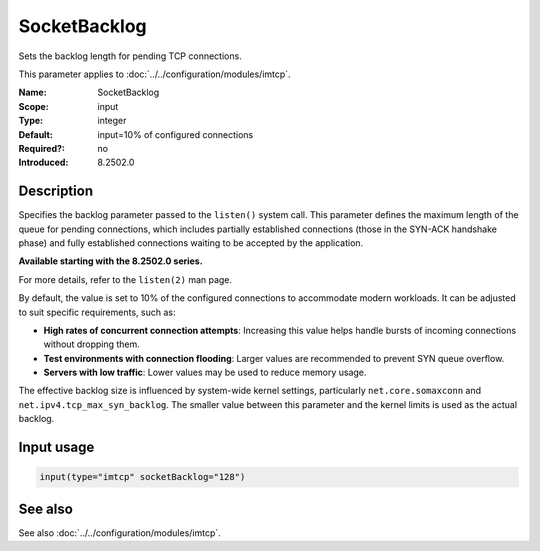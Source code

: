 .. _param-imtcp-socketbacklog:
.. _imtcp.parameter.input.socketbacklog:

SocketBacklog
=============

.. index::
   single: imtcp; SocketBacklog
   single: SocketBacklog

.. summary-start

Sets the backlog length for pending TCP connections.

.. summary-end

This parameter applies to :doc:`../../configuration/modules/imtcp`.

:Name: SocketBacklog
:Scope: input
:Type: integer
:Default: input=10% of configured connections
:Required?: no
:Introduced: 8.2502.0

Description
-----------
Specifies the backlog parameter passed to the ``listen()`` system call. This parameter defines the
maximum length of the queue for pending connections, which includes partially established connections
(those in the SYN-ACK handshake phase) and fully established connections waiting to be accepted by the
application.

**Available starting with the 8.2502.0 series.**

For more details, refer to the ``listen(2)`` man page.

By default, the value is set to 10% of the configured connections to accommodate modern workloads. It
can be adjusted to suit specific requirements, such as:

- **High rates of concurrent connection attempts**: Increasing this value helps handle bursts of
  incoming connections without dropping them.
- **Test environments with connection flooding**: Larger values are recommended to prevent SYN queue
  overflow.
- **Servers with low traffic**: Lower values may be used to reduce memory usage.

The effective backlog size is influenced by system-wide kernel settings, particularly
``net.core.somaxconn`` and ``net.ipv4.tcp_max_syn_backlog``. The smaller value between this parameter
and the kernel limits is used as the actual backlog.

Input usage
-----------
.. _param-imtcp-input-socketbacklog:
.. _imtcp.parameter.input.socketbacklog-usage:

.. code-block:: rsyslog

   input(type="imtcp" socketBacklog="128")

See also
--------
See also :doc:`../../configuration/modules/imtcp`.
